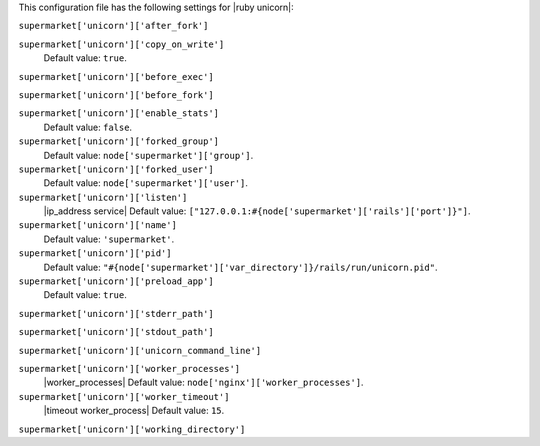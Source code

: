 .. The contents of this file are included in multiple topics.
.. THIS FILE SHOULD NOT BE MODIFIED VIA A PULL REQUEST.


This configuration file has the following settings for |ruby unicorn|:

``supermarket['unicorn']['after_fork']``
   

``supermarket['unicorn']['copy_on_write']``
   Default value: ``true``.

``supermarket['unicorn']['before_exec']``
   

``supermarket['unicorn']['before_fork']``
   

``supermarket['unicorn']['enable_stats']``
   Default value: ``false``.

``supermarket['unicorn']['forked_group']``
   Default value: ``node['supermarket']['group']``.

``supermarket['unicorn']['forked_user']``
   Default value: ``node['supermarket']['user']``.

``supermarket['unicorn']['listen']``
   |ip_address service| Default value: ``["127.0.0.1:#{node['supermarket']['rails']['port']}"]``.

``supermarket['unicorn']['name']``
   Default value: ``'supermarket'``.

``supermarket['unicorn']['pid']``
   Default value: ``"#{node['supermarket']['var_directory']}/rails/run/unicorn.pid"``.

``supermarket['unicorn']['preload_app']``
   Default value: ``true``.

``supermarket['unicorn']['stderr_path']``
   

``supermarket['unicorn']['stdout_path']``
   

``supermarket['unicorn']['unicorn_command_line']``
   

``supermarket['unicorn']['worker_processes']``
   |worker_processes| Default value: ``node['nginx']['worker_processes']``.

``supermarket['unicorn']['worker_timeout']``
   |timeout worker_process| Default value: ``15``.

``supermarket['unicorn']['working_directory']``
   
